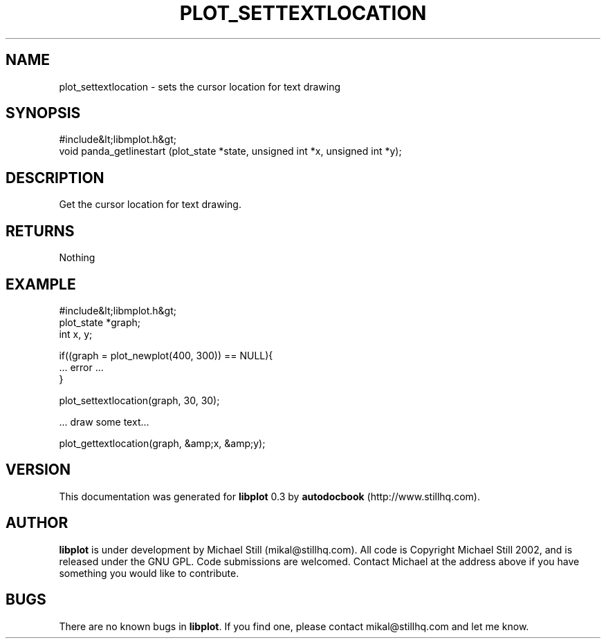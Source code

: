 .\" This manpage has been automatically generated by docbook2man 
.\" from a DocBook document.  This tool can be found at:
.\" <http://shell.ipoline.com/~elmert/comp/docbook2X/> 
.\" Please send any bug reports, improvements, comments, patches, 
.\" etc. to Steve Cheng <steve@ggi-project.org>.
.TH "PLOT_SETTEXTLOCATION" "3" "11 November 2002" "" ""
.SH NAME
plot_settextlocation \- sets the cursor location for text drawing
.SH SYNOPSIS

.nf
 #include&lt;libmplot.h&gt;
 void panda_getlinestart (plot_state *state, unsigned int *x, unsigned int *y);
.fi
.SH "DESCRIPTION"
.PP
Get the cursor location for text drawing.
.SH "RETURNS"
.PP
Nothing
.SH "EXAMPLE"

.nf
 #include&lt;libmplot.h&gt;
 plot_state *graph;
 int x, y;
 
 if((graph = plot_newplot(400, 300)) == NULL){
 ... error ...
 }
 
 plot_settextlocation(graph, 30, 30);
 
 ... draw some text...
 
 plot_gettextlocation(graph, &amp;x, &amp;y);
.fi
.SH "VERSION"
.PP
This documentation was generated for \fBlibplot\fR 0.3 by \fBautodocbook\fR (http://www.stillhq.com).
.SH "AUTHOR"
.PP
\fBlibplot\fR is under development by Michael Still (mikal@stillhq.com). All code is Copyright Michael Still 2002,  and is released under the GNU GPL. Code submissions are welcomed. Contact Michael at the address above if you have something you would like to contribute.
.SH "BUGS"
.PP
There  are no known bugs in \fBlibplot\fR. If you find one, please contact mikal@stillhq.com and let me know.
